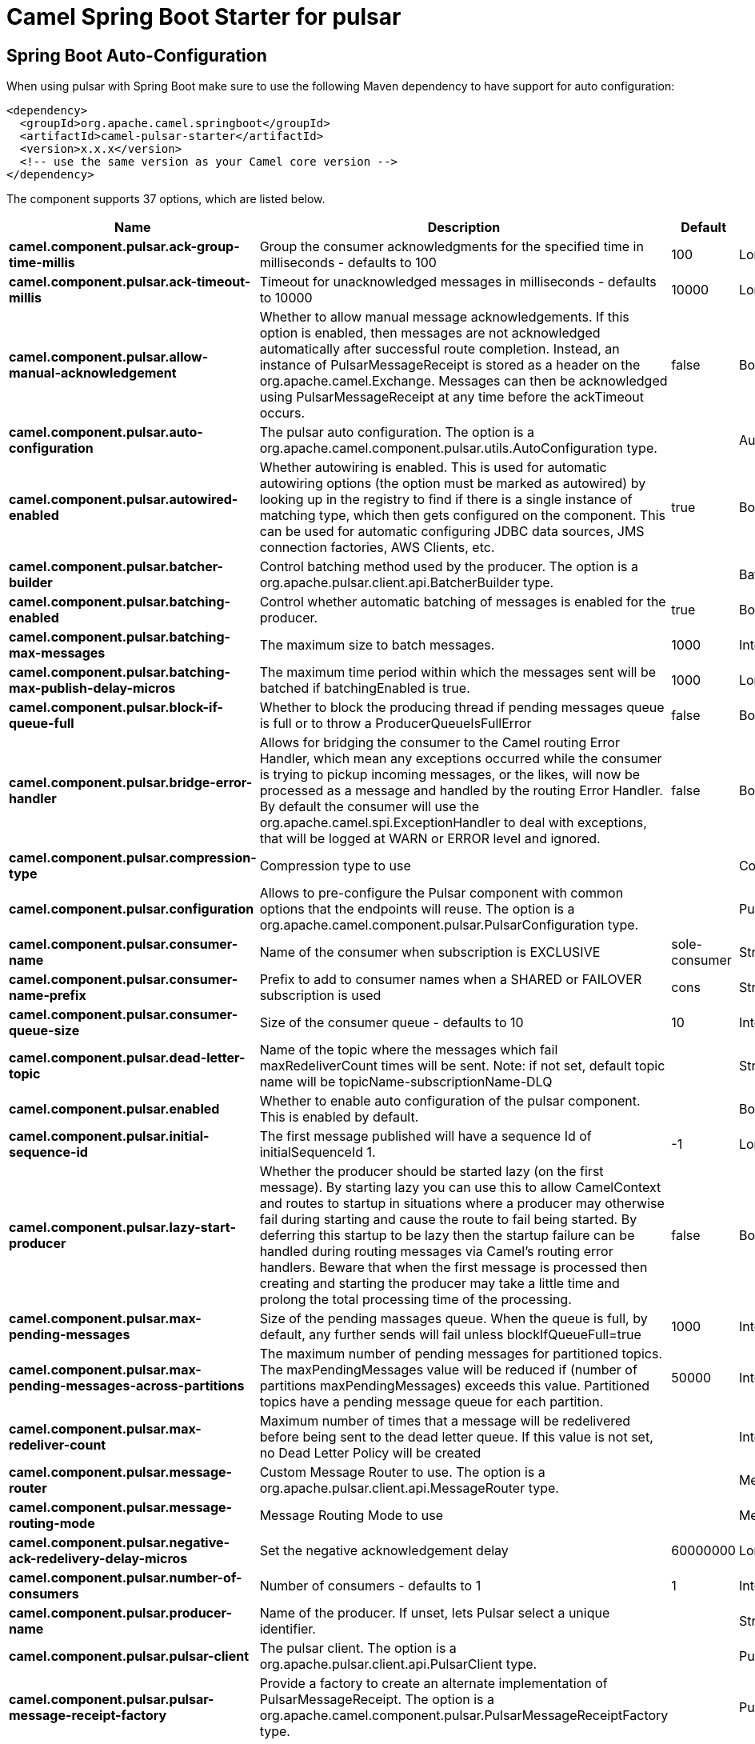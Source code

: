 // spring-boot-auto-configure options: START
:page-partial:
:doctitle: Camel Spring Boot Starter for pulsar

== Spring Boot Auto-Configuration

When using pulsar with Spring Boot make sure to use the following Maven dependency to have support for auto configuration:

[source,xml]
----
<dependency>
  <groupId>org.apache.camel.springboot</groupId>
  <artifactId>camel-pulsar-starter</artifactId>
  <version>x.x.x</version>
  <!-- use the same version as your Camel core version -->
</dependency>
----


The component supports 37 options, which are listed below.



[width="100%",cols="2,5,^1,2",options="header"]
|===
| Name | Description | Default | Type
| *camel.component.pulsar.ack-group-time-millis* | Group the consumer acknowledgments for the specified time in milliseconds - defaults to 100 | 100 | Long
| *camel.component.pulsar.ack-timeout-millis* | Timeout for unacknowledged messages in milliseconds - defaults to 10000 | 10000 | Long
| *camel.component.pulsar.allow-manual-acknowledgement* | Whether to allow manual message acknowledgements. If this option is enabled, then messages are not acknowledged automatically after successful route completion. Instead, an instance of PulsarMessageReceipt is stored as a header on the org.apache.camel.Exchange. Messages can then be acknowledged using PulsarMessageReceipt at any time before the ackTimeout occurs. | false | Boolean
| *camel.component.pulsar.auto-configuration* | The pulsar auto configuration. The option is a org.apache.camel.component.pulsar.utils.AutoConfiguration type. |  | AutoConfiguration
| *camel.component.pulsar.autowired-enabled* | Whether autowiring is enabled. This is used for automatic autowiring options (the option must be marked as autowired) by looking up in the registry to find if there is a single instance of matching type, which then gets configured on the component. This can be used for automatic configuring JDBC data sources, JMS connection factories, AWS Clients, etc. | true | Boolean
| *camel.component.pulsar.batcher-builder* | Control batching method used by the producer. The option is a org.apache.pulsar.client.api.BatcherBuilder type. |  | BatcherBuilder
| *camel.component.pulsar.batching-enabled* | Control whether automatic batching of messages is enabled for the producer. | true | Boolean
| *camel.component.pulsar.batching-max-messages* | The maximum size to batch messages. | 1000 | Integer
| *camel.component.pulsar.batching-max-publish-delay-micros* | The maximum time period within which the messages sent will be batched if batchingEnabled is true. | 1000 | Long
| *camel.component.pulsar.block-if-queue-full* | Whether to block the producing thread if pending messages queue is full or to throw a ProducerQueueIsFullError | false | Boolean
| *camel.component.pulsar.bridge-error-handler* | Allows for bridging the consumer to the Camel routing Error Handler, which mean any exceptions occurred while the consumer is trying to pickup incoming messages, or the likes, will now be processed as a message and handled by the routing Error Handler. By default the consumer will use the org.apache.camel.spi.ExceptionHandler to deal with exceptions, that will be logged at WARN or ERROR level and ignored. | false | Boolean
| *camel.component.pulsar.compression-type* | Compression type to use |  | CompressionType
| *camel.component.pulsar.configuration* | Allows to pre-configure the Pulsar component with common options that the endpoints will reuse. The option is a org.apache.camel.component.pulsar.PulsarConfiguration type. |  | PulsarConfiguration
| *camel.component.pulsar.consumer-name* | Name of the consumer when subscription is EXCLUSIVE | sole-consumer | String
| *camel.component.pulsar.consumer-name-prefix* | Prefix to add to consumer names when a SHARED or FAILOVER subscription is used | cons | String
| *camel.component.pulsar.consumer-queue-size* | Size of the consumer queue - defaults to 10 | 10 | Integer
| *camel.component.pulsar.dead-letter-topic* | Name of the topic where the messages which fail maxRedeliverCount times will be sent. Note: if not set, default topic name will be topicName-subscriptionName-DLQ |  | String
| *camel.component.pulsar.enabled* | Whether to enable auto configuration of the pulsar component. This is enabled by default. |  | Boolean
| *camel.component.pulsar.initial-sequence-id* | The first message published will have a sequence Id of initialSequenceId 1. | -1 | Long
| *camel.component.pulsar.lazy-start-producer* | Whether the producer should be started lazy (on the first message). By starting lazy you can use this to allow CamelContext and routes to startup in situations where a producer may otherwise fail during starting and cause the route to fail being started. By deferring this startup to be lazy then the startup failure can be handled during routing messages via Camel's routing error handlers. Beware that when the first message is processed then creating and starting the producer may take a little time and prolong the total processing time of the processing. | false | Boolean
| *camel.component.pulsar.max-pending-messages* | Size of the pending massages queue. When the queue is full, by default, any further sends will fail unless blockIfQueueFull=true | 1000 | Integer
| *camel.component.pulsar.max-pending-messages-across-partitions* | The maximum number of pending messages for partitioned topics. The maxPendingMessages value will be reduced if (number of partitions maxPendingMessages) exceeds this value. Partitioned topics have a pending message queue for each partition. | 50000 | Integer
| *camel.component.pulsar.max-redeliver-count* | Maximum number of times that a message will be redelivered before being sent to the dead letter queue. If this value is not set, no Dead Letter Policy will be created |  | Integer
| *camel.component.pulsar.message-router* | Custom Message Router to use. The option is a org.apache.pulsar.client.api.MessageRouter type. |  | MessageRouter
| *camel.component.pulsar.message-routing-mode* | Message Routing Mode to use |  | MessageRoutingMode
| *camel.component.pulsar.negative-ack-redelivery-delay-micros* | Set the negative acknowledgement delay | 60000000 | Long
| *camel.component.pulsar.number-of-consumers* | Number of consumers - defaults to 1 | 1 | Integer
| *camel.component.pulsar.producer-name* | Name of the producer. If unset, lets Pulsar select a unique identifier. |  | String
| *camel.component.pulsar.pulsar-client* | The pulsar client. The option is a org.apache.pulsar.client.api.PulsarClient type. |  | PulsarClient
| *camel.component.pulsar.pulsar-message-receipt-factory* | Provide a factory to create an alternate implementation of PulsarMessageReceipt. The option is a org.apache.camel.component.pulsar.PulsarMessageReceiptFactory type. |  | PulsarMessageReceiptFactory
| *camel.component.pulsar.read-compacted* | Enable compacted topic reading. | false | Boolean
| *camel.component.pulsar.send-timeout-ms* | Send timeout in milliseconds | 30000 | Integer
| *camel.component.pulsar.subscription-initial-position* | Control the initial position in the topic of a newly created subscription. Default is latest message. |  | SubscriptionInitialPosition
| *camel.component.pulsar.subscription-name* | Name of the subscription to use | subs | String
| *camel.component.pulsar.subscription-topics-mode* | Determines to which topics this consumer should be subscribed to - Persistent, Non-Persistent, or both. Only used with pattern subscriptions. |  | RegexSubscriptionMode
| *camel.component.pulsar.subscription-type* | Type of the subscription EXCLUSIVESHAREDFAILOVERKEY_SHARED, defaults to EXCLUSIVE |  | SubscriptionType
| *camel.component.pulsar.topics-pattern* | Whether the topic is a pattern (regular expression) that allows the consumer to subscribe to all matching topics in the namespace | false | Boolean
|===
// spring-boot-auto-configure options: END
